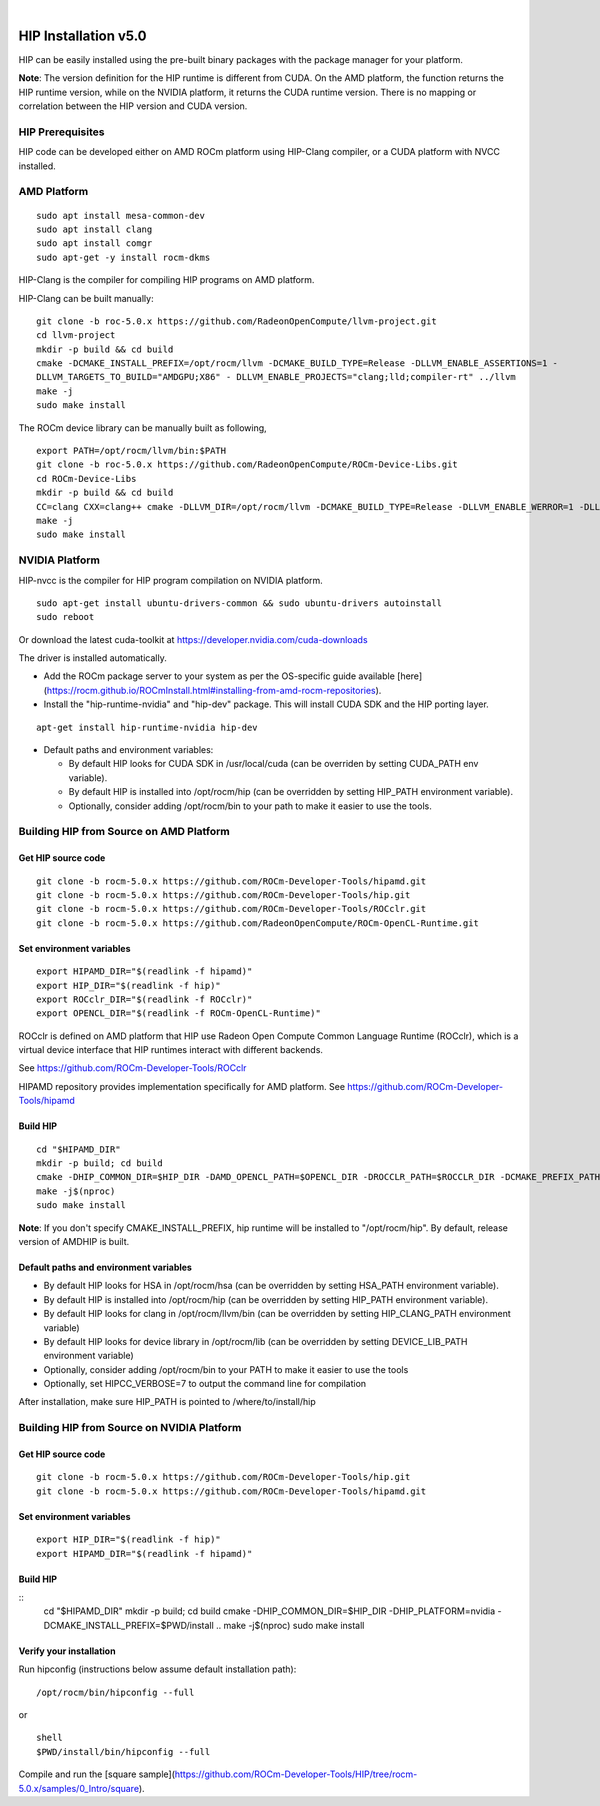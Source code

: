 |
=======================
HIP Installation v5.0
=======================

HIP can be easily installed using the pre-built binary packages with the package manager for your platform.

**Note**: The version definition for the HIP runtime is different from CUDA. On the AMD platform, the function returns the HIP runtime version, while on the NVIDIA platform, it returns the CUDA runtime version. There is no mapping or correlation between the HIP version and CUDA version.


HIP Prerequisites
====================

HIP code can be developed either on AMD ROCm platform using HIP-Clang compiler, or a CUDA platform with NVCC installed.



AMD Platform
===============

::

   sudo apt install mesa-common-dev
   sudo apt install clang
   sudo apt install comgr
   sudo apt-get -y install rocm-dkms
   

HIP-Clang is the compiler for compiling HIP programs on AMD platform.

HIP-Clang can be built manually:

::

   	git clone -b roc-5.0.x https://github.com/RadeonOpenCompute/llvm-project.git
	cd llvm-project
	mkdir -p build && cd build
	cmake -DCMAKE_INSTALL_PREFIX=/opt/rocm/llvm -DCMAKE_BUILD_TYPE=Release -DLLVM_ENABLE_ASSERTIONS=1 - 
	DLLVM_TARGETS_TO_BUILD="AMDGPU;X86" - DLLVM_ENABLE_PROJECTS="clang;lld;compiler-rt" ../llvm
	make -j
	sudo make install


::

The ROCm device library can be manually built as following,

::

  	export PATH=/opt/rocm/llvm/bin:$PATH
	git clone -b roc-5.0.x https://github.com/RadeonOpenCompute/ROCm-Device-Libs.git
	cd ROCm-Device-Libs
	mkdir -p build && cd build
	CC=clang CXX=clang++ cmake -DLLVM_DIR=/opt/rocm/llvm -DCMAKE_BUILD_TYPE=Release -DLLVM_ENABLE_WERROR=1 -DLLVM_ENABLE_ASSERTIONS=1 -DCMAKE_INSTALL_PREFIX=/opt/rocm ..
	make -j
	sudo make install

::


NVIDIA Platform
=================

HIP-nvcc is the compiler for HIP program compilation on NVIDIA platform.

::

		sudo apt-get install ubuntu-drivers-common && sudo ubuntu-drivers autoinstall
		sudo reboot


Or download the latest cuda-toolkit at https://developer.nvidia.com/cuda-downloads

The driver is installed automatically.

- Add the ROCm package server to your system as per the OS-specific guide available [here](https://rocm.github.io/ROCmInstall.html#installing-from-amd-rocm-repositories).

- Install the "hip-runtime-nvidia" and "hip-dev" package.  This will install CUDA SDK and the HIP porting layer.


::

		apt-get install hip-runtime-nvidia hip-dev

 			

-  Default paths and environment variables:

   -  By default HIP looks for CUDA SDK in /usr/local/cuda (can be overriden by setting CUDA_PATH env variable).
      
   -  By default HIP is installed into /opt/rocm/hip (can be overridden by setting HIP_PATH environment variable).
      
   -  Optionally, consider adding /opt/rocm/bin to your path to make it easier to use the tools.


Building HIP from Source on AMD Platform
=========================================


Get HIP source code
*********************

::

		git clone -b rocm-5.0.x https://github.com/ROCm-Developer-Tools/hipamd.git
		git clone -b rocm-5.0.x https://github.com/ROCm-Developer-Tools/hip.git
		git clone -b rocm-5.0.x https://github.com/ROCm-Developer-Tools/ROCclr.git
		git clone -b rocm-5.0.x https://github.com/RadeonOpenCompute/ROCm-OpenCL-Runtime.git
		


Set environment variables
******************************

::

		export HIPAMD_DIR="$(readlink -f hipamd)"
		export HIP_DIR="$(readlink -f hip)"
		export ROCclr_DIR="$(readlink -f ROCclr)"
		export OPENCL_DIR="$(readlink -f ROCm-OpenCL-Runtime)"
		

ROCclr is defined on AMD platform that HIP use Radeon Open Compute Common Language Runtime (ROCclr), which is a virtual device interface that HIP runtimes interact with different backends. 

See https://github.com/ROCm-Developer-Tools/ROCclr

HIPAMD repository provides implementation specifically for AMD platform. See https://github.com/ROCm-Developer-Tools/hipamd


Build HIP
*********

::

		cd "$HIPAMD_DIR"
		mkdir -p build; cd build
		cmake -DHIP_COMMON_DIR=$HIP_DIR -DAMD_OPENCL_PATH=$OPENCL_DIR -DROCCLR_PATH=$ROCCLR_DIR -DCMAKE_PREFIX_PATH="/opt/rocm/" -DCMAKE_INSTALL_PREFIX=$PWD/install ..
		make -j$(nproc)
		sudo make install

**Note**: If you don't specify CMAKE_INSTALL_PREFIX, hip runtime will be installed to "/opt/rocm/hip". By default, release version of AMDHIP is built.


Default paths and environment variables
******************************************

- By default HIP looks for HSA in /opt/rocm/hsa (can be overridden by setting HSA_PATH environment variable).

- By default HIP is installed into /opt/rocm/hip (can be overridden by setting HIP_PATH environment variable).

- By default HIP looks for clang in /opt/rocm/llvm/bin (can be overridden by setting HIP_CLANG_PATH environment variable)

- By default HIP looks for device library in /opt/rocm/lib (can be overridden by setting DEVICE_LIB_PATH environment variable)

- Optionally, consider adding /opt/rocm/bin to your PATH to make it easier to use the tools

- Optionally, set HIPCC_VERBOSE=7 to output the command line for compilation

After installation, make sure HIP_PATH is pointed to /where/to/install/hip


Building HIP from Source on NVIDIA Platform
=============================================

Get HIP source code
*********************

::

		git clone -b rocm-5.0.x https://github.com/ROCm-Developer-Tools/hip.git
		git clone -b rocm-5.0.x https://github.com/ROCm-Developer-Tools/hipamd.git



Set environment variables
****************************

::

		export HIP_DIR="$(readlink -f hip)"
		export HIPAMD_DIR="$(readlink -f hipamd)"




Build HIP
***********

::
		cd "$HIPAMD_DIR"
		mkdir -p build; cd build
		cmake -DHIP_COMMON_DIR=$HIP_DIR -DHIP_PLATFORM=nvidia -DCMAKE_INSTALL_PREFIX=$PWD/install ..
		make -j$(nproc)
		sudo make install


Verify your installation
**************************

Run hipconfig (instructions below assume default installation path):

::

		/opt/rocm/bin/hipconfig --full

or

::

		shell
		$PWD/install/bin/hipconfig --full


Compile and run the [square sample](https://github.com/ROCm-Developer-Tools/HIP/tree/rocm-5.0.x/samples/0_Intro/square).

